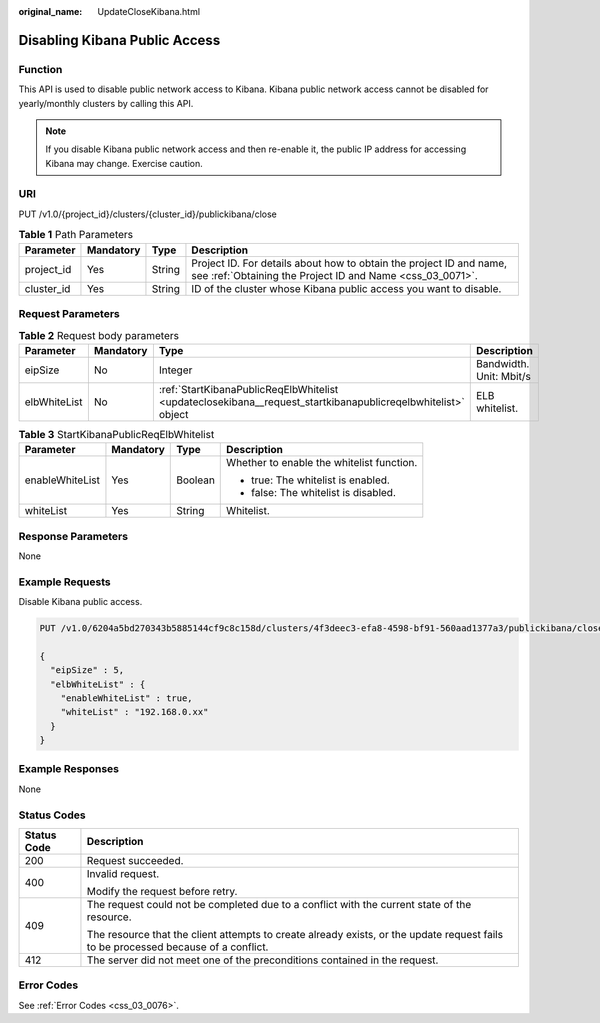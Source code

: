 :original_name: UpdateCloseKibana.html

.. _UpdateCloseKibana:

Disabling Kibana Public Access
==============================

Function
--------

This API is used to disable public network access to Kibana. Kibana public network access cannot be disabled for yearly/monthly clusters by calling this API.

.. note::

   If you disable Kibana public network access and then re-enable it, the public IP address for accessing Kibana may change. Exercise caution.

URI
---

PUT /v1.0/{project_id}/clusters/{cluster_id}/publickibana/close

.. table:: **Table 1** Path Parameters

   +------------+-----------+--------+----------------------------------------------------------------------------------------------------------------------------------+
   | Parameter  | Mandatory | Type   | Description                                                                                                                      |
   +============+===========+========+==================================================================================================================================+
   | project_id | Yes       | String | Project ID. For details about how to obtain the project ID and name, see :ref:`Obtaining the Project ID and Name <css_03_0071>`. |
   +------------+-----------+--------+----------------------------------------------------------------------------------------------------------------------------------+
   | cluster_id | Yes       | String | ID of the cluster whose Kibana public access you want to disable.                                                                |
   +------------+-----------+--------+----------------------------------------------------------------------------------------------------------------------------------+

Request Parameters
------------------

.. table:: **Table 2** Request body parameters

   +--------------+-----------+--------------------------------------------------------------------------------------------------------------+-------------------------+
   | Parameter    | Mandatory | Type                                                                                                         | Description             |
   +==============+===========+==============================================================================================================+=========================+
   | eipSize      | No        | Integer                                                                                                      | Bandwidth. Unit: Mbit/s |
   +--------------+-----------+--------------------------------------------------------------------------------------------------------------+-------------------------+
   | elbWhiteList | No        | :ref:`StartKibanaPublicReqElbWhitelist <updateclosekibana__request_startkibanapublicreqelbwhitelist>` object | ELB whitelist.          |
   +--------------+-----------+--------------------------------------------------------------------------------------------------------------+-------------------------+

.. _updateclosekibana__request_startkibanapublicreqelbwhitelist:

.. table:: **Table 3** StartKibanaPublicReqElbWhitelist

   +-----------------+-----------------+-----------------+-------------------------------------------+
   | Parameter       | Mandatory       | Type            | Description                               |
   +=================+=================+=================+===========================================+
   | enableWhiteList | Yes             | Boolean         | Whether to enable the whitelist function. |
   |                 |                 |                 |                                           |
   |                 |                 |                 | -  true: The whitelist is enabled.        |
   |                 |                 |                 |                                           |
   |                 |                 |                 | -  false: The whitelist is disabled.      |
   +-----------------+-----------------+-----------------+-------------------------------------------+
   | whiteList       | Yes             | String          | Whitelist.                                |
   +-----------------+-----------------+-----------------+-------------------------------------------+

Response Parameters
-------------------

None

Example Requests
----------------

Disable Kibana public access.

.. code-block:: text

   PUT /v1.0/6204a5bd270343b5885144cf9c8c158d/clusters/4f3deec3-efa8-4598-bf91-560aad1377a3/publickibana/close

   {
     "eipSize" : 5,
     "elbWhiteList" : {
       "enableWhiteList" : true,
       "whiteList" : "192.168.0.xx"
     }
   }

Example Responses
-----------------

None

Status Codes
------------

+-----------------------------------+------------------------------------------------------------------------------------------------------------------------------------+
| Status Code                       | Description                                                                                                                        |
+===================================+====================================================================================================================================+
| 200                               | Request succeeded.                                                                                                                 |
+-----------------------------------+------------------------------------------------------------------------------------------------------------------------------------+
| 400                               | Invalid request.                                                                                                                   |
|                                   |                                                                                                                                    |
|                                   | Modify the request before retry.                                                                                                   |
+-----------------------------------+------------------------------------------------------------------------------------------------------------------------------------+
| 409                               | The request could not be completed due to a conflict with the current state of the resource.                                       |
|                                   |                                                                                                                                    |
|                                   | The resource that the client attempts to create already exists, or the update request fails to be processed because of a conflict. |
+-----------------------------------+------------------------------------------------------------------------------------------------------------------------------------+
| 412                               | The server did not meet one of the preconditions contained in the request.                                                         |
+-----------------------------------+------------------------------------------------------------------------------------------------------------------------------------+

Error Codes
-----------

See :ref:`Error Codes <css_03_0076>`.
